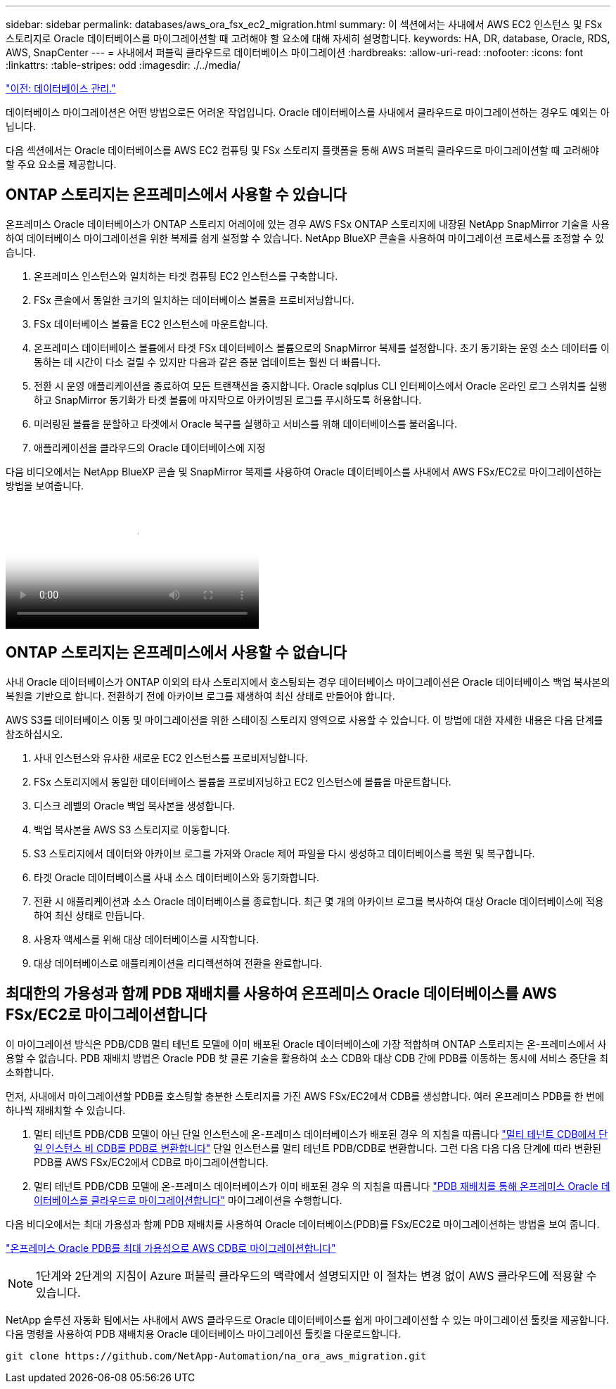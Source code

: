 ---
sidebar: sidebar 
permalink: databases/aws_ora_fsx_ec2_migration.html 
summary: 이 섹션에서는 사내에서 AWS EC2 인스턴스 및 FSx 스토리지로 Oracle 데이터베이스를 마이그레이션할 때 고려해야 할 요소에 대해 자세히 설명합니다. 
keywords: HA, DR, database, Oracle, RDS, AWS, SnapCenter 
---
= 사내에서 퍼블릭 클라우드로 데이터베이스 마이그레이션
:hardbreaks:
:allow-uri-read: 
:nofooter: 
:icons: font
:linkattrs: 
:table-stripes: odd
:imagesdir: ./../media/


link:aws_ora_fsx_ec2_mgmt.html["이전: 데이터베이스 관리."]

[role="lead"]
데이터베이스 마이그레이션은 어떤 방법으로든 어려운 작업입니다. Oracle 데이터베이스를 사내에서 클라우드로 마이그레이션하는 경우도 예외는 아닙니다.

다음 섹션에서는 Oracle 데이터베이스를 AWS EC2 컴퓨팅 및 FSx 스토리지 플랫폼을 통해 AWS 퍼블릭 클라우드로 마이그레이션할 때 고려해야 할 주요 요소를 제공합니다.



== ONTAP 스토리지는 온프레미스에서 사용할 수 있습니다

온프레미스 Oracle 데이터베이스가 ONTAP 스토리지 어레이에 있는 경우 AWS FSx ONTAP 스토리지에 내장된 NetApp SnapMirror 기술을 사용하여 데이터베이스 마이그레이션을 위한 복제를 쉽게 설정할 수 있습니다. NetApp BlueXP 콘솔을 사용하여 마이그레이션 프로세스를 조정할 수 있습니다.

. 온프레미스 인스턴스와 일치하는 타겟 컴퓨팅 EC2 인스턴스를 구축합니다.
. FSx 콘솔에서 동일한 크기의 일치하는 데이터베이스 볼륨을 프로비저닝합니다.
. FSx 데이터베이스 볼륨을 EC2 인스턴스에 마운트합니다.
. 온프레미스 데이터베이스 볼륨에서 타겟 FSx 데이터베이스 볼륨으로의 SnapMirror 복제를 설정합니다. 초기 동기화는 운영 소스 데이터를 이동하는 데 시간이 다소 걸릴 수 있지만 다음과 같은 증분 업데이트는 훨씬 더 빠릅니다.
. 전환 시 운영 애플리케이션을 종료하여 모든 트랜잭션을 중지합니다. Oracle sqlplus CLI 인터페이스에서 Oracle 온라인 로그 스위치를 실행하고 SnapMirror 동기화가 타겟 볼륨에 마지막으로 아카이빙된 로그를 푸시하도록 허용합니다.
. 미러링된 볼륨을 분할하고 타겟에서 Oracle 복구를 실행하고 서비스를 위해 데이터베이스를 불러옵니다.
. 애플리케이션을 클라우드의 Oracle 데이터베이스에 지정


다음 비디오에서는 NetApp BlueXP 콘솔 및 SnapMirror 복제를 사용하여 Oracle 데이터베이스를 사내에서 AWS FSx/EC2로 마이그레이션하는 방법을 보여줍니다.

video::c0df32f8-d6d3-4b79-b0bd-b01200f3a2e8[panopto,width=360]


== ONTAP 스토리지는 온프레미스에서 사용할 수 없습니다

사내 Oracle 데이터베이스가 ONTAP 이외의 타사 스토리지에서 호스팅되는 경우 데이터베이스 마이그레이션은 Oracle 데이터베이스 백업 복사본의 복원을 기반으로 합니다. 전환하기 전에 아카이브 로그를 재생하여 최신 상태로 만들어야 합니다.

AWS S3를 데이터베이스 이동 및 마이그레이션을 위한 스테이징 스토리지 영역으로 사용할 수 있습니다. 이 방법에 대한 자세한 내용은 다음 단계를 참조하십시오.

. 사내 인스턴스와 유사한 새로운 EC2 인스턴스를 프로비저닝합니다.
. FSx 스토리지에서 동일한 데이터베이스 볼륨을 프로비저닝하고 EC2 인스턴스에 볼륨을 마운트합니다.
. 디스크 레벨의 Oracle 백업 복사본을 생성합니다.
. 백업 복사본을 AWS S3 스토리지로 이동합니다.
. S3 스토리지에서 데이터와 아카이브 로그를 가져와 Oracle 제어 파일을 다시 생성하고 데이터베이스를 복원 및 복구합니다.
. 타겟 Oracle 데이터베이스를 사내 소스 데이터베이스와 동기화합니다.
. 전환 시 애플리케이션과 소스 Oracle 데이터베이스를 종료합니다. 최근 몇 개의 아카이브 로그를 복사하여 대상 Oracle 데이터베이스에 적용하여 최신 상태로 만듭니다.
. 사용자 액세스를 위해 대상 데이터베이스를 시작합니다.
. 대상 데이터베이스로 애플리케이션을 리디렉션하여 전환을 완료합니다.




== 최대한의 가용성과 함께 PDB 재배치를 사용하여 온프레미스 Oracle 데이터베이스를 AWS FSx/EC2로 마이그레이션합니다

이 마이그레이션 방식은 PDB/CDB 멀티 테넌트 모델에 이미 배포된 Oracle 데이터베이스에 가장 적합하며 ONTAP 스토리지는 온-프레미스에서 사용할 수 없습니다. PDB 재배치 방법은 Oracle PDB 핫 클론 기술을 활용하여 소스 CDB와 대상 CDB 간에 PDB를 이동하는 동시에 서비스 중단을 최소화합니다.

먼저, 사내에서 마이그레이션할 PDB를 호스팅할 충분한 스토리지를 가진 AWS FSx/EC2에서 CDB를 생성합니다. 여러 온프레미스 PDB를 한 번에 하나씩 재배치할 수 있습니다.

. 멀티 테넌트 PDB/CDB 모델이 아닌 단일 인스턴스에 온-프레미스 데이터베이스가 배포된 경우 의 지침을 따릅니다 link:https://docs.netapp.com/us-en/netapp-solutions/databases/azure_ora_nfile_migration.html#converting-a-single-instance-non-cdb-to-a-pdb-in-a-multitenant-cdb["멀티 테넌트 CDB에서 단일 인스턴스 비 CDB를 PDB로 변환합니다"^] 단일 인스턴스를 멀티 테넌트 PDB/CDB로 변환합니다. 그런 다음 다음 다음 단계에 따라 변환된 PDB를 AWS FSx/EC2에서 CDB로 마이그레이션합니다.
. 멀티 테넌트 PDB/CDB 모델에 온-프레미스 데이터베이스가 이미 배포된 경우 의 지침을 따릅니다 link:https://docs.netapp.com/us-en/netapp-solutions/databases/azure_ora_nfile_migration.html#migrate-on-premises-oracle-databases-to-azure-with-pdb-relocation["PDB 재배치를 통해 온프레미스 Oracle 데이터베이스를 클라우드로 마이그레이션합니다"^] 마이그레이션을 수행합니다.


다음 비디오에서는 최대 가용성과 함께 PDB 재배치를 사용하여 Oracle 데이터베이스(PDB)를 FSx/EC2로 마이그레이션하는 방법을 보여 줍니다.

link:https://www.netapp.tv/insight/details/29998?playlist_id=0&mcid=85384745435828386870393606008847491796["온프레미스 Oracle PDB를 최대 가용성으로 AWS CDB로 마이그레이션합니다"^]


NOTE: 1단계와 2단계의 지침이 Azure 퍼블릭 클라우드의 맥락에서 설명되지만 이 절차는 변경 없이 AWS 클라우드에 적용할 수 있습니다.

NetApp 솔루션 자동화 팀에서는 사내에서 AWS 클라우드로 Oracle 데이터베이스를 쉽게 마이그레이션할 수 있는 마이그레이션 툴킷을 제공합니다. 다음 명령을 사용하여 PDB 재배치용 Oracle 데이터베이스 마이그레이션 툴킷을 다운로드합니다.

[source, cli]
----
git clone https://github.com/NetApp-Automation/na_ora_aws_migration.git
----